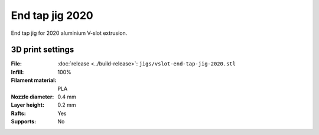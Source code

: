 .. index:: end tap jig, jig

================
End tap jig 2020
================

End tap jig for 2020 aluminium V-slot extrusion.

.. cadquery-vtk::

    from osr_mechanical.jigs.vslot import EndTapJig

    result = EndTapJig().cq_object

3D print settings
-----------------

:File: :doc:`release <../build-release>`: ``jigs/vslot-end-tap-jig-2020.stl``
:Infill: 100%
:Filament material: PLA
:Nozzle diameter: 0.4 mm
:Layer height: 0.2 mm
:Rafts: Yes
:Supports: No
